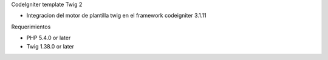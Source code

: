 CodeIgniter template Twig 2

- Integracion del motor de plantilla twig en el framework codeigniter 3.1.11

Requerimientos

- PHP 5.4.0 or later
- Twig 1.38.0 or later



